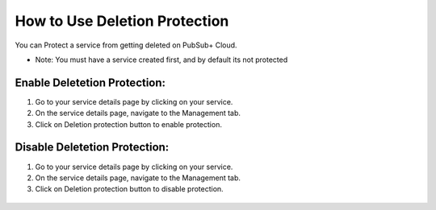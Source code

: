 How to Use Deletion Protection
================================

You can Protect a service from getting deleted on PubSub+ Cloud. 

- Note: You must have a service created first, and by default its not protected

Enable Deletetion Protection:
~~~~~~~~~~~~~~~~~~~~~~~~~~~~~~~~

1. Go to your service details page by clicking on your service.
2. On the service details page, navigate to the Management tab.
3. Click on Deletion protection button to enable protection.

.. figure:: ../img/service_protected_1.png

Disable Deletetion Protection:
~~~~~~~~~~~~~~~~~~~~~~~~~~~~~~~~

1. Go to your service details page by clicking on your service.
2. On the service details page, navigate to the Management tab.
3. Click on Deletion protection button to disable protection.

.. figure:: ../img/service_not_protected_1.png
